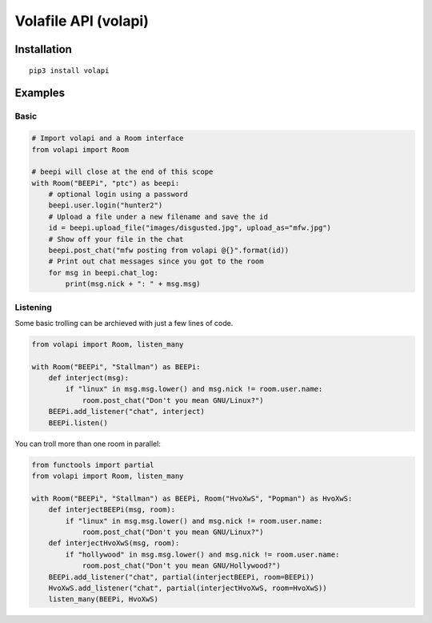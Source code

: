 =====================
Volafile API (volapi)
=====================
.. image:: https://travis-ci.org/PhearTheCeal/Volafile-API.svg
    :target: https://travis-ci.org/PhearTheCeal/Volafile-API
Installation
------------
::

    pip3 install volapi

Examples
--------

Basic
~~~~~
.. code-block:: python

    # Import volapi and a Room interface
    from volapi import Room
    
    # beepi will close at the end of this scope
    with Room("BEEPi", "ptc") as beepi:
        # optional login using a password
        beepi.user.login("hunter2")
        # Upload a file under a new filename and save the id
        id = beepi.upload_file("images/disgusted.jpg", upload_as="mfw.jpg")
        # Show off your file in the chat
        beepi.post_chat("mfw posting from volapi @{}".format(id))
        # Print out chat messages since you got to the room
        for msg in beepi.chat_log:
            print(msg.nick + ": " + msg.msg)

Listening
~~~~~~~~~

Some basic trolling can be archieved with just a few lines of code.

.. code-block:: python

    from volapi import Room, listen_many

    with Room("BEEPi", "Stallman") as BEEPi:
        def interject(msg):
            if "linux" in msg.msg.lower() and msg.nick != room.user.name:
                room.post_chat("Don't you mean GNU/Linux?")
        BEEPi.add_listener("chat", interject)
        BEEPi.listen()

You can troll more than one room in parallel:

.. code-block:: python

    from functools import partial
    from volapi import Room, listen_many

    with Room("BEEPi", "Stallman") as BEEPi, Room("HvoXwS", "Popman") as HvoXwS:
        def interjectBEEPi(msg, room):
            if "linux" in msg.msg.lower() and msg.nick != room.user.name:
                room.post_chat("Don't you mean GNU/Linux?")
        def interjectHvoXwS(msg, room):
            if "hollywood" in msg.msg.lower() and msg.nick != room.user.name:
                room.post_chat("Don't you mean GNU/Hollywood?")
        BEEPi.add_listener("chat", partial(interjectBEEPi, room=BEEPi))
        HvoXwS.add_listener("chat", partial(interjectHvoXwS, room=HvoXwS))
        listen_many(BEEPi, HvoXwS)
